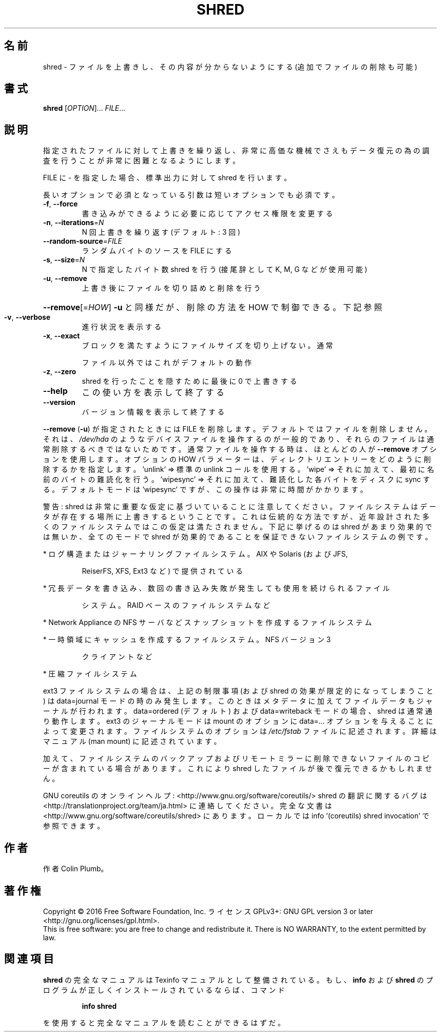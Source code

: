 .\" DO NOT MODIFY THIS FILE!  It was generated by help2man 1.44.1.
.TH SHRED "1" "2016年2月" "GNU coreutils" "ユーザーコマンド"
.SH 名前
shred \- ファイルを上書きし、その内容が分からないようにする (追加でファイルの削除も可能)
.SH 書式
.B shred
[\fIOPTION\fR]... \fIFILE\fR...
.SH 説明
.\" Add any additional description here
.PP
指定されたファイルに対して上書きを繰り返し、非常に高価な機械でさえも
データ復元の為の調査を行うことが非常に困難となるようにします。
.PP
FILE に \- を指定した場合、標準出力に対して shred を行います。
.PP
長いオプションで必須となっている引数は短いオプションでも必須です。
.TP
\fB\-f\fR, \fB\-\-force\fR
書き込みができるように必要に応じてアクセス権限を変更する
.TP
\fB\-n\fR, \fB\-\-iterations\fR=\fIN\fR
N 回上書きを繰り返す (デフォルト: 3 回)
.TP
\fB\-\-random\-source\fR=\fIFILE\fR
ランダムバイトのソースを FILE にする
.TP
\fB\-s\fR, \fB\-\-size\fR=\fIN\fR
N で指定したバイト数 shred を行う (接尾辞として K, M, G など
が使用可能)
.TP
\fB\-u\fR, \fB\-\-remove\fR
上書き後にファイルを切り詰めと削除を行う
.HP
\fB\-\-remove\fR[=\fIHOW\fR]  \fB\-u\fR と同様だが、削除の方法を HOW で制御できる。下記参照
.TP
\fB\-v\fR, \fB\-\-verbose\fR
進行状況を表示する
.TP
\fB\-x\fR, \fB\-\-exact\fR
ブロックを満たすようにファイルサイズを切り上げない。通常
.IP
ファイル以外ではこれがデフォルトの動作
.TP
\fB\-z\fR, \fB\-\-zero\fR
shred を行ったことを隠すために最後に 0 で上書きする
.TP
\fB\-\-help\fR
この使い方を表示して終了する
.TP
\fB\-\-version\fR
バージョン情報を表示して終了する
.PP
\fB\-\-remove\fR (\fB\-u\fR) が指定されたときには FILE を削除します。
デフォルトではファイルを削除しません。
それは、 \fI/dev/hda\fP のようなデバイスファイルを操作するのが一般的であり、
それらのファイルは通常削除するべきではないためです。
通常ファイルを操作する時は、ほとんどの人が \fB\-\-remove\fR オプションを使用します。
オプションの HOW パラメーターは、
ディレクトリエントリーをどのように削除するかを指定します。
\&'unlink' => 標準の unlink コールを使用する。
\&'wipe' => それに加えて、最初に名前のバイトの難読化を行う。
\&'wipesync' => それに加えて、難読化した各バイトをディスクに sync する。
デフォルトモードは 'wipesync' ですが、この操作は非常に時間がかかります。
.PP
警告: shred は非常に重要な仮定に基づいていることに注意してください。
ファイルシステムはデータが存在する場所に上書きするということです。これ
は伝統的な方法ですが、近年設計された多くのファイルシステムではこの仮定
は満たされません。下記に挙げるのは shred があまり効果的では無いか、全て
のモードで shred が効果的であることを保証できないファイルシステムの例です。
.PP
* ログ構造またはジャーナリングファイルシステム。AIX や Solaris (および JFS,
.IP
ReiserFS, XFS, Ext3 など) で提供されている
.PP
* 冗長データを書き込み、数回の書き込み失敗が発生しても使用を続けられるファイル
.IP
システム。RAID ベースのファイルシステムなど
.PP
* Network Appliance の NFS サーバなどスナップショットを作成するファイルシステム
.PP
* 一時領域にキャッシュを作成するファイルシステム。 NFS バージョン 3
.IP
クライアントなど
.PP
* 圧縮ファイルシステム
.PP
ext3 ファイルシステムの場合は、上記の制限事項 (および shred の効果が限定的
になってしまうこと) は data=journal モードの時のみ発生します。このときは
メタデータに加えてファイルデータもジャーナルが行われます。 data=ordered
(デフォルト) および data=writeback モードの場合、shred は通常通り動作します。
ext3 のジャーナルモードは mount のオプションに data=... オプションを与える
ことによって変更されます。ファイルシステムのオプションは \fI/etc/fstab\fP ファイル
に記述されます。詳細はマニュアル (man mount) に記述されています。
.PP
加えて、ファイルシステムのバックアップおよびリモートミラーに削除できない
ファイルのコピーが含まれている場合があります。これにより shred したファイル
が後で復元できるかもしれません。
.PP
GNU coreutils のオンラインヘルプ: <http://www.gnu.org/software/coreutils/>
shred の翻訳に関するバグは <http://translationproject.org/team/ja.html> に連絡してください。
完全な文書は <http://www.gnu.org/software/coreutils/shred> にあります。
ローカルでは info '(coreutils) shred invocation' で参照できます。
.SH 作者
作者 Colin Plumb。
.SH 著作権
Copyright \(co 2016 Free Software Foundation, Inc.
ライセンス GPLv3+: GNU GPL version 3 or later <http://gnu.org/licenses/gpl.html>.
.br
This is free software: you are free to change and redistribute it.
There is NO WARRANTY, to the extent permitted by law.
.SH 関連項目
.B shred
の完全なマニュアルは Texinfo マニュアルとして整備されている。もし、
.B info
および
.B shred
のプログラムが正しくインストールされているならば、コマンド
.IP
.B info shred
.PP
を使用すると完全なマニュアルを読むことができるはずだ。
